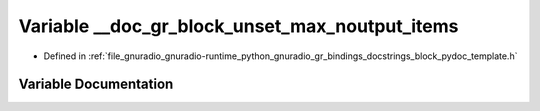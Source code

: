 .. _exhale_variable_block__pydoc__template_8h_1a06cdc584b76917acf61e9d3158e4b6cd:

Variable __doc_gr_block_unset_max_noutput_items
===============================================

- Defined in :ref:`file_gnuradio_gnuradio-runtime_python_gnuradio_gr_bindings_docstrings_block_pydoc_template.h`


Variable Documentation
----------------------


.. doxygenvariable:: __doc_gr_block_unset_max_noutput_items
   :project: gnuradio
